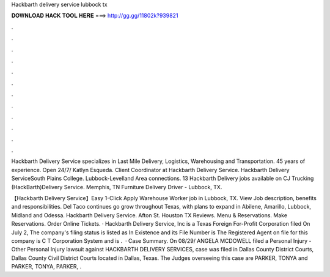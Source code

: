 Hackbarth delivery service lubbock tx



𝐃𝐎𝐖𝐍𝐋𝐎𝐀𝐃 𝐇𝐀𝐂𝐊 𝐓𝐎𝐎𝐋 𝐇𝐄𝐑𝐄 ===> http://gg.gg/11802k?939821



.



.



.



.



.



.



.



.



.



.



.



.

Hackbarth Delivery Service specializes in Last Mile Delivery, Logistics, Warehousing and Transportation. 45 years of experience. Open 24/7/ Katlyn Esqueda. Client Coordinator at Hackbarth Delivery Service. Hackbarth Delivery ServiceSouth Plains College. Lubbock-Levelland Area connections. 13 Hackbarth Delivery jobs available on  CJ Trucking (HackBarth)Delivery Service. Memphis, TN Furniture Delivery Driver - Lubbock, TX.

【Hackbarth Delivery Service】Easy 1-Click Apply Warehouse Worker job in Lubbock, TX. View Job description, benefits and responsibilities. Del Taco continues go grow throughout Texas, with plans to expand in Abilene, Amarillo, Lubbock, Midland and Odessa. Hackbarth Delivery Service. Afton St. Houston TX Reviews. Menu & Reservations. Make Reservations. Order Online Tickets. · Hackbarth Delivery Service, Inc is a Texas Foreign For-Profit Corporation filed On July 2, The company's filing status is listed as In Existence and its File Number is The Registered Agent on file for this company is C T Corporation System and is .  · Case Summary. On 08/29/ ANGELA MCDOWELL filed a Personal Injury - Other Personal Injury lawsuit against HACKBARTH DELIVERY SERVICES,  case was filed in Dallas County District Courts, Dallas County Civil District Courts located in Dallas, Texas. The Judges overseeing this case are PARKER, TONYA and PARKER, TONYA, PARKER, .
